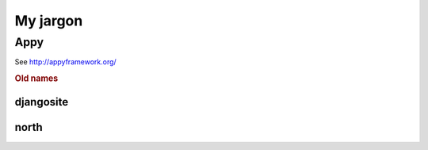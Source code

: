 =========
My jargon
=========


.. _appy:

Appy
====

See http://appyframework.org/


.. rubric:: Old names


.. _djangosite:

djangosite
----------

.. _north:

north
-----
